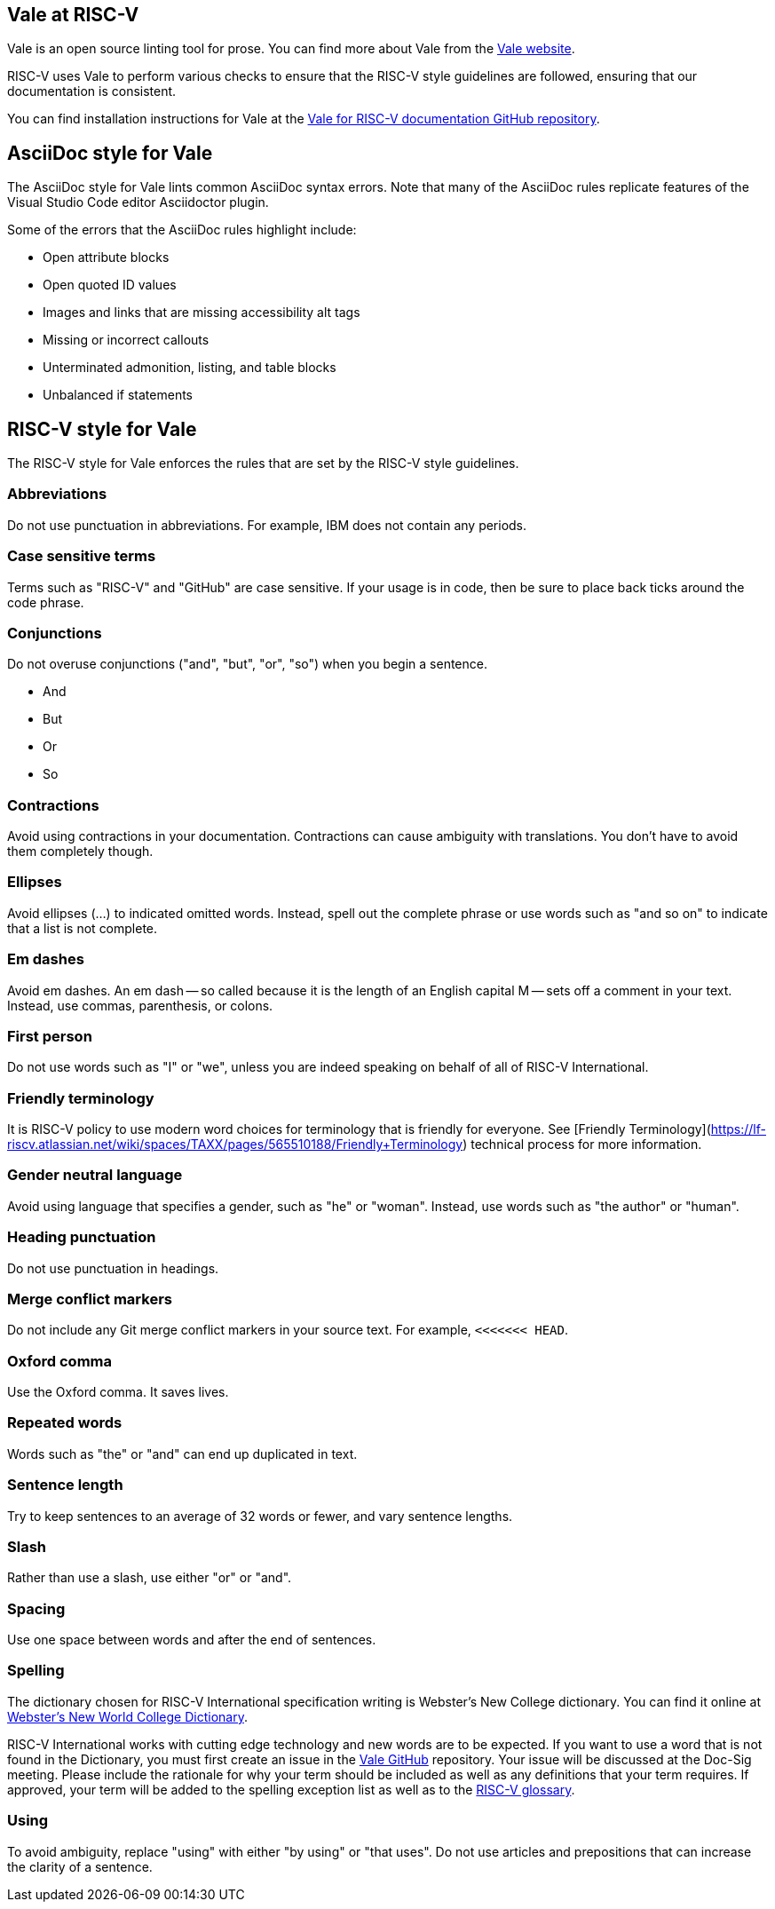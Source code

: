 [[vale-at-riscv]]
== Vale at RISC-V

Vale is an open source linting tool for prose. You can find more about Vale from the https://vale.sh/[Vale website].

RISC-V uses Vale to perform various checks to ensure that the RISC-V style guidelines are followed, ensuring that our documentation is consistent.

You can find installation instructions for Vale at the https://github.com/riscv-admin/riscv-vale/[Vale for RISC-V documentation GitHub repository].

== AsciiDoc style for Vale

The AsciiDoc style for Vale lints common AsciiDoc syntax errors. Note that many of the AsciiDoc rules replicate features of the Visual Studio Code editor Asciidoctor plugin.

Some of the errors that the AsciiDoc rules highlight include:

* Open attribute blocks
* Open quoted ID values
* Images and links that are missing accessibility alt tags
* Missing or incorrect callouts
* Unterminated admonition, listing, and table blocks
* Unbalanced if statements

== RISC-V style for Vale

The RISC-V style for Vale enforces the rules that are set by the RISC-V style guidelines. 

=== Abbreviations

Do not use punctuation in abbreviations. For example, IBM does not contain any periods.

////

=== Anthropomorphism

Anthropomorphism is granting abilities to inanimate objects, such as "This code allows you to enable access." Instead, make the user the focus of the sentence: "You can use this code to enable access." 

=== Camel case

If you are using camel case (`camelCase`), consider using backticks.

////

=== Case sensitive terms

Terms such as "RISC-V" and "GitHub" are case sensitive. If your usage is in code, then be sure to place back ticks around the code phrase.

=== Conjunctions

Do not overuse conjunctions ("and", "but", "or", "so") when you begin a sentence.

* And
* But
* Or
* So

=== Contractions

Avoid using contractions in your documentation. Contractions can cause ambiguity with translations. You don't have to avoid them completely though.

=== Ellipses

Avoid ellipses (...) to indicated omitted words. Instead, spell out the complete phrase or use words such as "and so on" to indicate that a list is not complete.

=== Em dashes

Avoid em dashes. An em dash -- so called because it is the length of an English capital M -- sets off a comment in your text. Instead, use commas, parenthesis, or colons.

=== First person

Do not use words such as "I" or "we", unless you are indeed speaking on behalf of all of RISC-V International.

=== Friendly terminology

It is RISC-V policy to use modern word choices for terminology that is friendly for everyone. See [Friendly Terminology](https://lf-riscv.atlassian.net/wiki/spaces/TAXX/pages/565510188/Friendly+Terminology) technical process for more information.

=== Gender neutral language

Avoid using language that specifies a gender, such as "he" or "woman". Instead, use words such as "the author" or "human".

=== Heading punctuation

Do not use punctuation in headings.

////

=== Heading

Headings use Title case: all nouns, verbs, adjectives, and adverbs are capitalized. Do not capitalize conjunctions, prepositions, or articles.

=== Hyphens

Do not use hyphens unless that usage is approved. See Spelling.

////

=== Merge conflict markers

Do not include any Git merge conflict markers in your source text. For example, `<<<<<<< HEAD`.

=== Oxford comma

Use the Oxford comma. It saves lives.

////

=== Pascal case

If you are using Pascal case (`PascalCase`), consider using backticks.

////

=== Repeated words

Words such as "the" or "and" can end up duplicated in text. 

=== Sentence length

Try to keep sentences to an average of 32 words or fewer, and vary sentence lengths.

=== Slash

Rather than use a slash, use either "or" or "and".

=== Spacing

Use one space between words and after the end of sentences.

=== Spelling

The dictionary chosen for RISC-V International specification writing is Webster's New College dictionary. You can find it online at https://www.yourdictionary.com/about/websters-new-world-college-dictionary.html[Webster's New World College Dictionary].

RISC-V International works with cutting edge technology and new words are to be expected. If you want to use a word that is not found in the Dictionary, you must first create an issue in the https://github.com/riscv-admin/riscv-vale/[Vale GitHub] repository. Your issue will be discussed at the Doc-Sig meeting. Please include the rationale for why your term should be included as well as any definitions that your term requires. If approved, your term will be added to the spelling exception list as well as to the https://github.com/riscv/riscv-glossary[RISC-V glossary].

=== Using

To avoid ambiguity, replace "using" with either "by using" or "that uses". Do not use articles and prepositions that can increase the clarity of a sentence.

